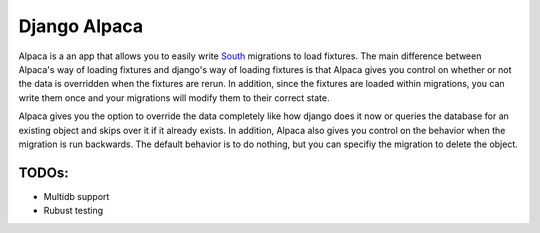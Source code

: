 Django Alpaca
=============

Alpaca is a an app that allows you to easily write South_ migrations to load
fixtures.  The main difference between Alpaca's way of loading fixtures and
django's way of loading fixtures is that Alpaca gives you control on whether
or not the data is overridden when the fixtures are rerun. In addition, since
the fixtures are loaded within migrations, you can write them once and your
migrations will modify them to their correct state.

Alpaca gives you the option to override the data completely like how django
does it now or queries the database for an existing object and skips over it
if it already exists. In addition, Alpaca also gives you control on the
behavior when the migration is run backwards.  The default behavior is to
do nothing, but you can specifiy the migration to delete the object.


.. _South: http://http://south.aeracode.org/

TODOs:
------

* Multidb support
* Rubust testing

